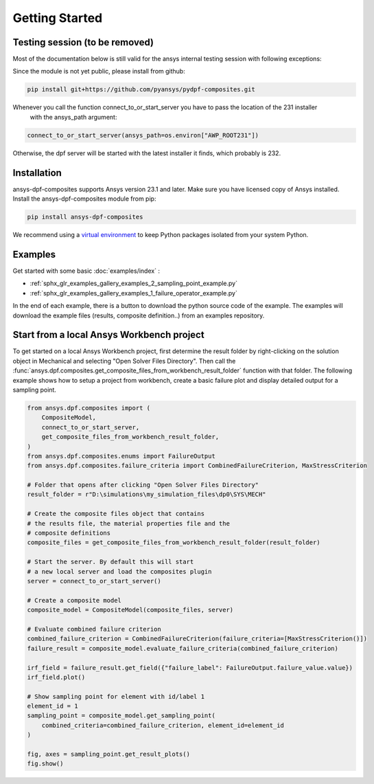 
Getting Started
---------------


Testing session (to be removed)
'''''''''''''''''''''''''''''''
Most of the documentation below is still valid for the ansys internal testing session with following exceptions:

Since the module is not yet public, please install from github:

.. code::

    pip install git+https://github.com/pyansys/pydpf-composites.git

Whenever you call the function connect_to_or_start_server you have to pass the location of the 231 installer
 with the ansys_path argument:

.. code::

    connect_to_or_start_server(ansys_path=os.environ["AWP_ROOT231"])

Otherwise, the dpf server will be started with the latest installer it finds, which probably is 232.



Installation
''''''''''''

ansys-dpf-composites supports Ansys version 23.1 and later. Make sure you have licensed copy of Ansys installed.
Install the ansys-dpf-composites module from pip:

.. code::

    pip install ansys-dpf-composites


We recommend using a `virtual environment <https://docs.python.org/3/library/venv.html>`_
to keep Python packages isolated from your system Python.


Examples
''''''''

Get started with some basic :doc:`examples/index` :

* :ref:`sphx_glr_examples_gallery_examples_2_sampling_point_example.py`
* :ref:`sphx_glr_examples_gallery_examples_1_failure_operator_example.py`


In the end of each example, there is a button to download the python source code of the example.
The examples will download the example files (results, composite definition..) from an examples repository.


Start from a local Ansys Workbench project
''''''''''''''''''''''''''''''''''''''''''

To get started on a local Ansys Workbench project, first determine the result folder by right-clicking on the solution
object in Mechanical and selecting "Open Solver Files Directory". Then call the
:func:`ansys.dpf.composites.get_composite_files_from_workbench_result_folder` function with that folder.
The following  example shows how to setup a project from workbench, create a basic failure plot and display
detailed output for a sampling point.

.. code::

    from ansys.dpf.composites import (
        CompositeModel,
        connect_to_or_start_server,
        get_composite_files_from_workbench_result_folder,
    )
    from ansys.dpf.composites.enums import FailureOutput
    from ansys.dpf.composites.failure_criteria import CombinedFailureCriterion, MaxStressCriterion

    # Folder that opens after clicking "Open Solver Files Directory"
    result_folder = r"D:\simulations\my_simulation_files\dp0\SYS\MECH"

    # Create the composite files object that contains
    # the results file, the material properties file and the
    # composite definitions
    composite_files = get_composite_files_from_workbench_result_folder(result_folder)

    # Start the server. By default this will start
    # a new local server and load the composites plugin
    server = connect_to_or_start_server()

    # Create a composite model
    composite_model = CompositeModel(composite_files, server)

    # Evaluate combined failure criterion
    combined_failure_criterion = CombinedFailureCriterion(failure_criteria=[MaxStressCriterion()])
    failure_result = composite_model.evaluate_failure_criteria(combined_failure_criterion)

    irf_field = failure_result.get_field({"failure_label": FailureOutput.failure_value.value})
    irf_field.plot()

    # Show sampling point for element with id/label 1
    element_id = 1
    sampling_point = composite_model.get_sampling_point(
        combined_criteria=combined_failure_criterion, element_id=element_id
    )

    fig, axes = sampling_point.get_result_plots()
    fig.show()

